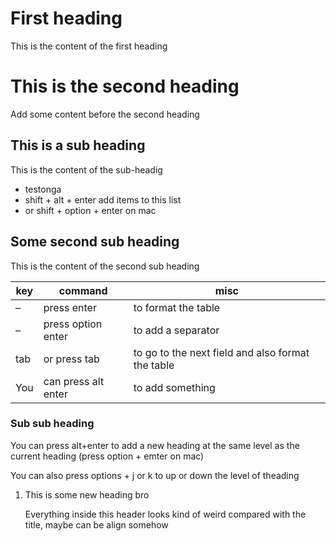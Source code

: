 * First heading
This is the content of the first heading

* This is the second heading
Add some content before the second heading

** This is a sub heading
This is the content of the sub-headig
- testonga
- shift + alt + enter add items to this list
- or shift + option + enter on mac

** Some second sub heading
This is the content of the second sub heading

| key | command             | misc                                              |
|-----+---------------------+---------------------------------------------------|
| --  | press enter         | to format the table                               |
| --  | press option enter  | to add a separator                                |
|-----+---------------------+---------------------------------------------------|
| tab | or press tab        | to go to the next field and also format the table |
| You | can press alt enter | to add something                                  |
|-----+---------------------+---------------------------------------------------|

*** Sub sub heading
You can press alt+enter to add a new heading at the same level as the current heading
(press option + emter on mac)

You can also press options + j or k to up or down the level of theading

**** This is some new heading bro
Everything inside this header looks kind of weird compared with the title, maybe can be align somehow

